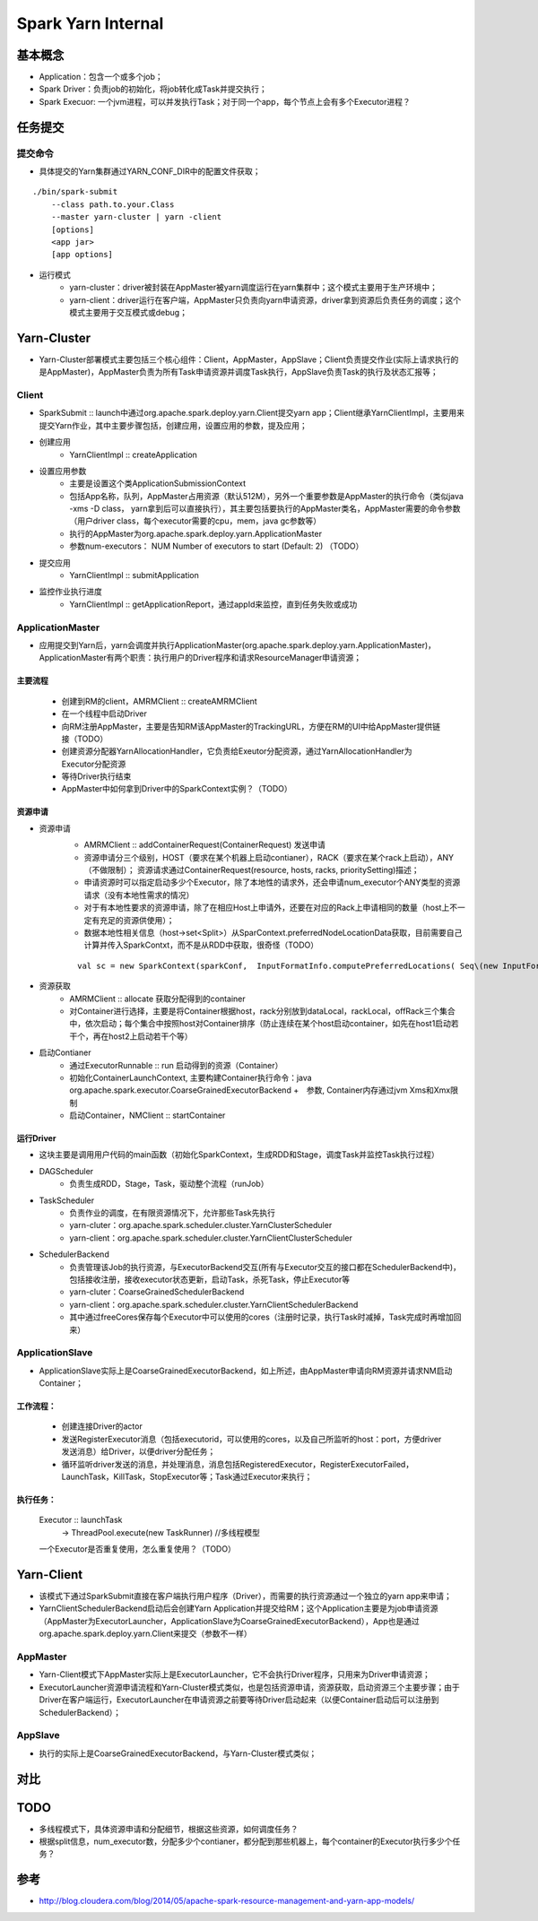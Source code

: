 ================
Spark Yarn Internal
================

基本概念
==========
* Application：包含一个或多个job；
* Spark Driver：负责job的初始化，将job转化成Task并提交执行；
* Spark Execuor: 一个jvm进程，可以并发执行Task；对于同一个app，每个节点上会有多个Executor进程？

任务提交
=========
提交命令
-----------------
* 具体提交的Yarn集群通过YARN_CONF_DIR中的配置文件获取；

::

    ./bin/spark-submit
        --class path.to.your.Class
        --master yarn-cluster | yarn -client
        [options]
        <app jar>
        [app options]

* 运行模式
    - yarn-cluster：driver被封装在AppMaster被yarn调度运行在yarn集群中；这个模式主要用于生产环境中；
    - yarn-client：driver运行在客户端，AppMaster只负责向yarn申请资源，driver拿到资源后负责任务的调度；这个模式主要用于交互模式或debug；


Yarn-Cluster
===========
* Yarn-Cluster部署模式主要包括三个核心组件：Client，AppMaster，AppSlave；Client负责提交作业(实际上请求执行的是AppMaster)，AppMaster负责为所有Task申请资源并调度Task执行，AppSlave负责Task的执行及状态汇报等；

.. image:: resource/yarn-cluster.png
    

Client
-----------
* SparkSubmit :: launch中通过org.apache.spark.deploy.yarn.Client提交yarn app；Client继承YarnClientImpl，主要用来提交Yarn作业，其中主要步骤包括，创建应用，设置应用的参数，提及应用；

* 创建应用
    - YarnClientImpl :: createApplication

* 设置应用参数
    - 主要是设置这个类ApplicationSubmissionContext
    - 包括App名称，队列，AppMaster占用资源（默认512M），另外一个重要参数是AppMaster的执行命令（类似java -xms -D class， yarn拿到后可以直接执行），其主要包括要执行的AppMaster类名，AppMaster需要的命令参数（用户driver class，每个executor需要的cpu，mem，java gc参数等）
    - 执行的AppMaster为org.apache.spark.deploy.yarn.ApplicationMaster
    - 参数num-executors： NUM Number of executors to start (Default: 2)   （TODO）

* 提交应用
    - YarnClientImpl :: submitApplication

* 监控作业执行进度
    - YarnClientImpl :: getApplicationReport，通过appId来监控，直到任务失败或成功

ApplicationMaster
-----------------------
* 应用提交到Yarn后，yarn会调度并执行ApplicationMaster(org.apache.spark.deploy.yarn.ApplicationMaster)，ApplicationMaster有两个职责：执行用户的Driver程序和请求ResourceManager申请资源；
主要流程
~~~~~~~~~
    * 创建到RM的client，AMRMClient :: createAMRMClient
    * 在一个线程中启动Driver
    * 向RM注册AppMaster，主要是告知RM该AppMaster的TrackingURL，方便在RM的UI中给AppMaster提供链接（TODO）
    * 创建资源分配器YarnAllocationHandler，它负责给Exeutor分配资源，通过YarnAllocationHandler为Executor分配资源
    * 等待Driver执行结束
    
    * AppMaster中如何拿到Driver中的SparkContext实例？（TODO）

资源申请
~~~~~~~~~~
* 资源申请
    - AMRMClient :: addContainerRequest(ContainerRequest)  发送申请
    - 资源申请分三个级别，HOST（要求在某个机器上启动contianer），RACK（要求在某个rack上启动），ANY（不做限制）；    资源请求通过ContainerRequest(resource, hosts, racks, prioritySetting)描述；   
    - 申请资源时可以指定启动多少个Executor，除了本地性的请求外，还会申请num_executor个ANY类型的资源请求（没有本地性需求的情况）
    - 对于有本地性要求的资源申请，除了在相应Host上申请外，还要在对应的Rack上申请相同的数量（host上不一定有充足的资源供使用）；
    - 数据本地性相关信息（host->set<Split>）从SparContext.preferredNodeLocationData获取，目前需要自己计算并传入SparkContxt，而不是从RDD中获取，很奇怪（TODO）
    ::
  
        val sc = new SparkContext(sparkConf,  InputFormatInfo.computePreferredLocations( Seq\(new InputFormatInfo(conf, classOf[org.apache.hadoop.mapred.TextInputFormat], inputPath)) ))

* 资源获取    
     - AMRMClient  :: allocate  获取分配得到的container 
     - 对Container进行选择，主要是将Container根据host，rack分别放到dataLocal，rackLocal，offRack三个集合中，依次启动；每个集合中按照host对Container排序（防止连续在某个host启动container，如先在host1启动若干个，再在host2上启动若干个等）

* 启动Contianer
    - 通过ExecutorRunnable :: run 启动得到的资源（Container）
    - 初始化ContainerLaunchContext, 主要构建Container执行命令：java  org.apache.spark.executor.CoarseGrainedExecutorBackend  +　参数, Container内存通过jvm Xms和Xmx限制
    - 启动Container，NMClient :: startContainer

运行Driver
~~~~~~~~~
* 这块主要是调用用户代码的main函数（初始化SparkContext，生成RDD和Stage，调度Task并监控Task执行过程）
* DAGScheduler
    - 负责生成RDD，Stage，Task，驱动整个流程（runJob）
* TaskScheduler
    - 负责作业的调度，在有限资源情况下，允许那些Task先执行
    - yarn-cluter：org.apache.spark.scheduler.cluster.YarnClusterScheduler
    - yarn-client：org.apache.spark.scheduler.cluster.YarnClientClusterScheduler
* SchedulerBackend
    - 负责管理该Job的执行资源，与ExecutorBackend交互(所有与Executor交互的接口都在SchedulerBackend中)，包括接收注册，接收executor状态更新，启动Task，杀死Task，停止Executor等
    - yarn-cluter：CoarseGrainedSchedulerBackend
    - yarn-client：org.apache.spark.scheduler.cluster.YarnClientSchedulerBackend
    - 其中通过freeCores保存每个Executor中可以使用的cores（注册时记录，执行Task时减掉，Task完成时再增加回来）

ApplicationSlave
------------------------
* ApplicationSlave实际上是CoarseGrainedExecutorBackend，如上所述，由AppMaster申请向RM资源并请求NM启动Container；
工作流程：
~~~~~~~~~
    * 创建连接Driver的actor
    * 发送RegisterExecutor消息（包括executorid，可以使用的cores，以及自己所监听的host：port，方便driver发送消息）给Driver，以便driver分配任务；
    * 循环监听driver发送的消息，并处理消息，消息包括RegisteredExecutor，RegisterExecutorFailed，LaunchTask，KillTask，StopExecutor等；Task通过Executor来执行；
 
执行任务：
~~~~~~~~~~
    Executor :: launchTask
            -> ThreadPool.execute(new TaskRunner)  //多线程模型
    一个Executor是否重复使用，怎么重复使用？（TODO）


Yarn-Client
===========
* 该模式下通过SparkSubmit直接在客户端执行用户程序（Driver），而需要的执行资源通过一个独立的yarn app来申请；
* YarnClientSchedulerBackend启动后会创建Yarn Application并提交给RM；这个Application主要是为job申请资源（AppMaster为ExecutorLauncher，ApplicationSlave为CoarseGrainedExecutorBackend），App也是通过org.apache.spark.deploy.yarn.Client来提交（参数不一样）

.. image:: resource/yarn-client.png


AppMaster
----------------
* Yarn-Client模式下AppMaster实际上是ExecutorLauncher，它不会执行Driver程序，只用来为Driver申请资源；
* ExecutorLauncher资源申请流程和Yarn-Cluster模式类似，也是包括资源申请，资源获取，启动资源三个主要步骤；由于Driver在客户端运行，ExecutorLauncher在申请资源之前要等待Driver启动起来（以便Container启动后可以注册到SchedulerBackend）；

AppSlave
-------------
* 执行的实际上是CoarseGrainedExecutorBackend，与Yarn-Cluster模式类似；

对比
======
.. image:: resource/client-vs-cluster.png


TODO
========
* 多线程模式下，具体资源申请和分配细节，根据这些资源，如何调度任务？
* 根据split信息，num_executor数，分配多少个contianer，都分配到那些机器上，每个container的Executor执行多少个任务？

参考
======
* http://blog.cloudera.com/blog/2014/05/apache-spark-resource-management-and-yarn-app-models/



